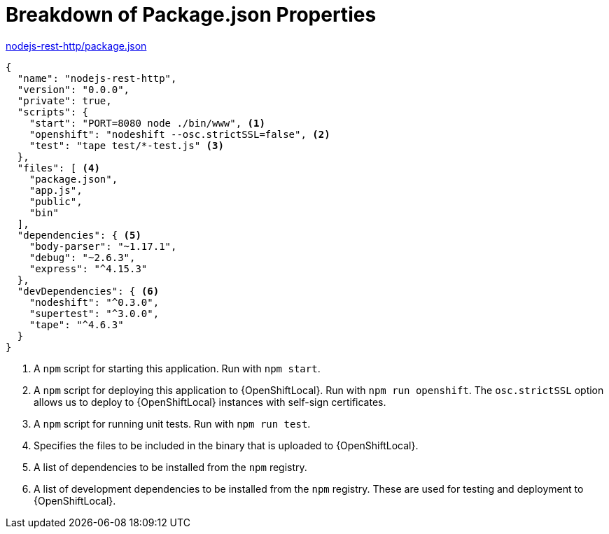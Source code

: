 [[breakdown_pom]]
= Breakdown of Package.json Properties

.link:https://github.com/bucharest-gold/nodejs-rest-http/blob/master/package.json[nodejs-rest-http/package.json]
[source,json,options="nowrap",subs="attributes+"]
----
{
  "name": "nodejs-rest-http",
  "version": "0.0.0",
  "private": true,
  "scripts": {
    "start": "PORT=8080 node ./bin/www", <1>
    "openshift": "nodeshift --osc.strictSSL=false", <2>
    "test": "tape test/*-test.js" <3>
  },
  "files": [ <4>
    "package.json",
    "app.js",
    "public",
    "bin"
  ],
  "dependencies": { <5>
    "body-parser": "~1.17.1",
    "debug": "~2.6.3",
    "express": "^4.15.3"
  },
  "devDependencies": { <6>
    "nodeshift": "^0.3.0",
    "supertest": "^3.0.0",
    "tape": "^4.6.3"
  }
}
----

<1> A `npm` script for starting this application.  Run with `npm start`.
<2> A `npm` script for deploying this application to {OpenShiftLocal}.  Run with `npm run openshift`.  The `osc.strictSSL` option allows us to deploy to {OpenShiftLocal} instances with self-sign certificates.
<3> A `npm` script for running unit tests.  Run with `npm run test`.
<4> Specifies the files to be included in the binary that is uploaded to {OpenShiftLocal}.
<5> A list of dependencies to be installed from the `npm` registry.
<6> A list of development dependencies to be installed from the `npm` registry.  These are used for testing and deployment to {OpenShiftLocal}.